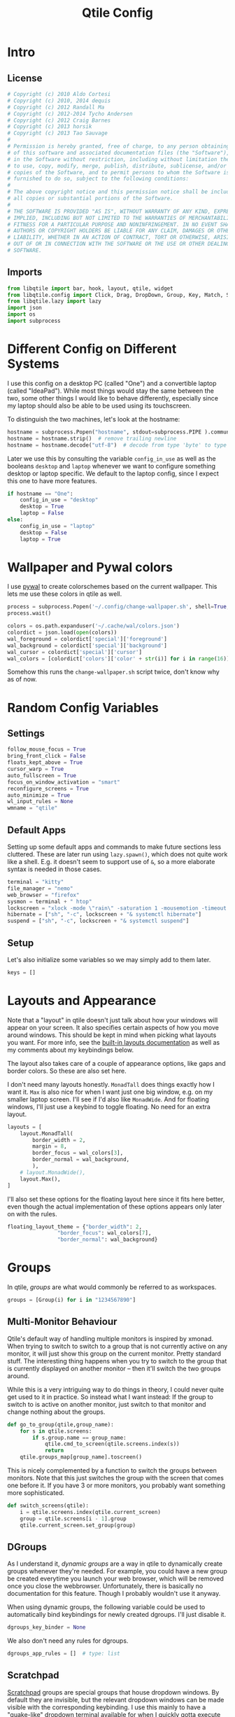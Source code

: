 #+title: Qtile Config
#+STARTUP: overview
#+PROPERTY: header-args:python :tangle config.py :cache yes :results silent
#+hugo_section: DesktopEnvironment
#+export_file_name: qtile
#+hugo_weight: 1

* Table of Contents :toc:noexport:
- [[#intro][Intro]]
  - [[#license][License]]
  - [[#imports][Imports]]
- [[#different-config-on-different-systems][Different Config on Different Systems]]
- [[#wallpaper-and-pywal-colors][Wallpaper and Pywal colors]]
- [[#random-config-variables][Random Config Variables]]
  - [[#settings][Settings]]
  - [[#default-apps][Default Apps]]
  - [[#setup][Setup]]
- [[#layouts-and-appearance][Layouts and Appearance]]
- [[#groups][Groups]]
  - [[#multi-monitor-behaviour][Multi-Monitor Behaviour]]
  - [[#dgroups][DGroups]]
  - [[#scratchpad][Scratchpad]]
- [[#keybindings][Keybindings]]
  - [[#navigation][Navigation]]
  - [[#layout][Layout]]
  - [[#modyfing-window-properties][Modyfing Window Properties]]
  - [[#ending-it-all][Ending It All]]
  - [[#starting-it-all][Starting It All]]
  - [[#groups-1][Groups]]
  - [[#scratchpads][Scratchpads]]
  - [[#media-and-system-keys][Media and System Keys]]
  - [[#mouse][Mouse]]
- [[#rules][Rules]]
  - [[#group-rules][Group Rules]]
  - [[#floating-rules][Floating Rules]]
  - [[#on-screen-keyboard][On Screen Keyboard]]
- [[#bar][Bar]]
- [[#autostart][Autostart]]
- [[#tangle-this-file][Tangle this file!]]

* Intro
** License
#+begin_src python
# Copyright (c) 2010 Aldo Cortesi
# Copyright (c) 2010, 2014 dequis
# Copyright (c) 2012 Randall Ma
# Copyright (c) 2012-2014 Tycho Andersen
# Copyright (c) 2012 Craig Barnes
# Copyright (c) 2013 horsik
# Copyright (c) 2013 Tao Sauvage
#
# Permission is hereby granted, free of charge, to any person obtaining a copy
# of this software and associated documentation files (the "Software"), to deal
# in the Software without restriction, including without limitation the rights
# to use, copy, modify, merge, publish, distribute, sublicense, and/or sell
# copies of the Software, and to permit persons to whom the Software is
# furnished to do so, subject to the following conditions:
#
# The above copyright notice and this permission notice shall be included in
# all copies or substantial portions of the Software.
#
# THE SOFTWARE IS PROVIDED "AS IS", WITHOUT WARRANTY OF ANY KIND, EXPRESS OR
# IMPLIED, INCLUDING BUT NOT LIMITED TO THE WARRANTIES OF MERCHANTABILITY,
# FITNESS FOR A PARTICULAR PURPOSE AND NONINFRINGEMENT. IN NO EVENT SHALL THE
# AUTHORS OR COPYRIGHT HOLDERS BE LIABLE FOR ANY CLAIM, DAMAGES OR OTHER
# LIABILITY, WHETHER IN AN ACTION OF CONTRACT, TORT OR OTHERWISE, ARISING FROM,
# OUT OF OR IN CONNECTION WITH THE SOFTWARE OR THE USE OR OTHER DEALINGS IN THE
# SOFTWARE.
#+end_src
** Imports
#+begin_src python
from libqtile import bar, hook, layout, qtile, widget
from libqtile.config import Click, Drag, DropDown, Group, Key, Match, ScratchPad, Screen
from libqtile.lazy import lazy
import json
import os
import subprocess
#+end_src
* Different Config on Different Systems
:PROPERTIES:
:ID:       8c71d595-75a1-40a4-a277-d61b7d8d271c
:END:
I use this config on a desktop PC (called "One") and a convertible laptop (called "IdeaPad"). While most things would stay the same between the two, some other things I would like to behave differently, especially since my laptop should also be able to be used using its touchscreen.

To distinguish the two machines, let's look at the hostname:
#+begin_src python
hostname = subprocess.Popen("hostname", stdout=subprocess.PIPE ).communicate()[0]
hostname = hostname.strip()  # remove trailing newline
hostname = hostname.decode("utf-8")  # decode from type 'byte' to type 'str'
#+end_src

Later we use this by consulting the variable =config_in_use= as well as the booleans =desktop= and =laptop= whenever we want to configure something desktop or laptop specific. We default to the laptop config, since I expect this one to have more features.
#+begin_src python
if hostname == "One":
    config_in_use = "desktop"
    desktop = True
    laptop = False
else:
    config_in_use = "laptop"
    desktop = False
    laptop = True
#+end_src

* Wallpaper and Pywal colors
I use [[https://github.com/dylanaraps/pywal][pywal]] to create colorschemes based on the current wallpaper. This lets me use these colors in qtile as well.
#+begin_src python
process = subprocess.Popen('~/.config/change-wallpaper.sh', shell=True, stdout=subprocess.PIPE)
process.wait()

colors = os.path.expanduser('~/.cache/wal/colors.json')
colordict = json.load(open(colors))
wal_foreground = colordict['special']['foreground']
wal_background = colordict['special']['background']
wal_cursor = colordict['special']['cursor']
wal_colors = [colordict['colors']['color' + str(i)] for i in range(16)]
#+end_src
Somehow this runs the =change-wallpaper.sh= script twice, don't know why as of now.
* Random Config Variables
** Settings
#+begin_src python
follow_mouse_focus = True
bring_front_click = False
floats_kept_above = True
cursor_warp = True
auto_fullscreen = True
focus_on_window_activation = "smart"
reconfigure_screens = True
auto_minimize = True
wl_input_rules = None
wmname = "qtile"
#+end_src
** Default Apps
Setting up some default apps and commands to make future sections less cluttered. These are later run using =lazy.spawn()=, which does not quite work like a shell. E.g. it doesn't seem to support use of ~&~, so a more elaborate syntax is needed in those cases.
#+begin_src python
terminal = "kitty"
file_manager = "nemo"
web_browser = "firefox"
sysmon = terminal + " htop"
lockscreen = "xlock -mode \"rain\" -saturation 1 -mousemotion -timeout 10 -password \"Password please.\""
hibernate = ["sh", "-c", lockscreen + "& systemctl hibernate"]
suspend = ["sh", "-c", lockscreen + "& systemctl suspend"]
#+end_src
** Setup
Let's also initialize some variables so we may simply add to them later.
#+begin_src python
keys = []
#+end_src
* Layouts and Appearance
Note that a "layout" in qtile doesn't just talk about how your windows will appear on your screen. It also specifies certain aspects of how you move around windows. This should be kept in mind when picking what layouts you want. For more info, see the [[https://docs.qtile.org/en/latest/manual/ref/layouts.html][built-in layouts documentation]] as well as my comments about my keybindings below.

The layout also takes care of a couple of appearance options, like gaps and border colors. So these are also set here.

I don't need many layouts honestly. ~MonadTall~ does things exactly how I want it. ~Max~ is also nice for when I want just one big window, e.g. on my smaller laptop screen. I'll see if I'd also like ~MonadWide~. And for floating windows, I'll just use a keybind to toggle floating. No need for an extra layout.
#+begin_src python
layouts = [
    layout.MonadTall(
        border_width = 2,
        margin = 8,
        border_focus = wal_colors[3],
        border_normal = wal_background,
        ),
    # layout.MonadWide(),
    layout.Max(),
]
#+end_src

I'll also set these options for the floating layout here since it fits here better, even though the actual implementation of these options appears only later on with the rules.
#+begin_src python
floating_layout_theme = {"border_width": 2,
                "border_focus": wal_colors[7],
                "border_normal": wal_background}
#+end_src
* Groups
In qtile, /groups/ are what would commonly be referred to as workspaces.
#+begin_src python
groups = [Group(i) for i in "1234567890"]
#+end_src
** Multi-Monitor Behaviour
Qtile's default way of handling multiple monitors is inspired by xmonad. When trying to switch to switch to a group that is not currently active on any monitor, it will just show this group on the current monitor. Pretty standard stuff. The interesting thing happens when you try to switch to the group that is currently displayed on another monitor -- then it'll switch the two groups around.

While this is a very intriguing way to do things in theory, I could never quite get used to it in practice. So instead what I want instead: If the group to switch to is active on another monitor, just switch to that monitor and change nothing about the groups.
#+begin_src python
def go_to_group(qtile,group_name):
    for s in qtile.screens:
        if s.group.name == group_name:
            qtile.cmd_to_screen(qtile.screens.index(s))
            return
    qtile.groups_map[group_name].toscreen()
#+end_src

This is nicely complemented by a function to switch the groups between monitors. Note that this just switches the group with the screen that comes one before it. If you have 3 or more monitors, you probably want something more sophisticated.
#+begin_src python
def switch_screens(qtile):
    i = qtile.screens.index(qtile.current_screen)
    group = qtile.screens[i - 1].group
    qtile.current_screen.set_group(group)
#+end_src
** DGroups
As I understand it, /dynamic groups/ are a way in qtile to dynamically create groups whenever they're needed. For example, you could have a new group be created everytime you launch your web browser, which will be removed once you close the webbrowser. Unfortunately, there is basically no documentation for this feature. Though I probably wouldn't use it anyway.

When using dynamic groups, the following variable could be used to automatically bind keybindings for newly created dgroups. I'll just disable it.
#+begin_src python
dgroups_key_binder = None
#+end_src
We also don't need any rules for dgroups.
#+begin_src python
dgroups_app_rules = []  # type: list
#+end_src
** Scratchpad
[[https://docs.qtile.org/en/latest/manual/config/groups.html#scratchpad-and-dropdown][Scratchpad]] groups are special groups that house dropdown windows. By default they are invisible, but the relevant dropdown windows can be made visible with the corresponding keybinding. I use this mainly to have a "quake-like" dropdown terminal available for when I quickly gotta execute some commands but don't want to leave the current workspace. Very convenient.
#+begin_src python
groups.append(ScratchPad("scratchpad", [
        DropDown("quake_term", terminal, height=0.4, width=.995, x=.0025, y=0, opacity=0.9, on_focus_lost_hide=False),
]))
#+end_src

* Keybindings
First of all, the most important keybinding. The modifier key. I use the super key, i.e. the "windows key".
#+begin_src python
mod = "mod4"
#+end_src
A list of available commands that can be bound to keys can be found [[https://docs.qtile.org/en/latest/manual/config/lazy.html][in the docs]].
** Navigation
Something worth mentioning that was unusual to me when first switching to qtile: Many of the functions bound below do different depending on which layout you are in. For example, in the ~Columns~ layout (used in the default config), you would use =lazy.layout.left()=, =lazy.layout.right()=, =lazy.layout.up()=, =lazy.layout.down()= to move the focus between windows, much like e.g. in i3. On the other hand, in the ~MonadTall~ layout, =lazy.layout.up()= and =lazy.layout.down()= suffice and just move the focus to the /previous/ or /next/ window, instead of actually depending on the geometry of where windows are placed on the screen. I much prefer the latter way of navigating my windows. If you prefer the former, will probably want to change a lot of these keybindings.
#+begin_src python
keys.extend([
    Key([mod], "j", lazy.layout.down(), desc="Move focus to next window"),
    Key([mod], "k", lazy.layout.up(), desc="Move focus to previous window"),
])
#+end_src

Now, for moving windows. As mentioned above, I only really need =shuffle_up= and =shuffle_down= to move windows back and forth, but it can't hurt to also have bindings for left and right.
#+begin_src python
keys.extend([
    Key([mod, "shift"], "h", lazy.layout.shuffle_left(), desc="Move window to the left"),
    Key([mod, "shift"], "l", lazy.layout.shuffle_right(), desc="Move window to the right"),
    Key([mod, "shift"], "j", lazy.layout.shuffle_down(), desc="Move window down"),
    Key([mod, "shift"], "k", lazy.layout.shuffle_up(), desc="Move window up"),
])
#+end_src

Finally, moving between monitors.
#+begin_src python
keys.extend([
    Key([mod, "control"], "j", lazy.next_screen(), desc="Move focus to next monitor"),
    Key([mod, "control"], "k", lazy.prev_screen(), desc="Move focus to previous monitor"),
])
#+end_src
** Layout
#+begin_src python
keys.append(Key([mod], "Tab", lazy.next_layout(), desc="Toggle between layouts"))
#+end_src
We also wanna be able to grow and shrink windows. With these bindings I can only control the size of the main window. If I e.g. have three windows in the second column, I have no binding to make the center one larger than the other two. But that's good enough for me.
#+begin_src python
keys.extend([
    Key([mod], "h", lazy.layout.shrink_main(), desc="Shrink window to the left"),
    Key([mod], "l", lazy.layout.grow_main(), desc="Shrink window to the right"),
    Key([mod], "n", lazy.layout.normalize(), desc="Reset all window sizes"),
    Key([mod], "s", lazy.function(switch_screens), desc="Switch the groups on the two screens"),
])
#+end_src
** Modyfing Window Properties
#+begin_src python
keys.extend([
    Key([mod], "f", lazy.window.toggle_fullscreen(), desc="Toggle fullscreen on the focused window",),
    Key([mod], "t", lazy.window.toggle_floating(), desc="Toggle floating on the focused window"),
    Key([mod], "m", lazy.window.toggle_minimize(), desc="Toggle Minimize Window"),
    Key([mod, "shift"], "m", lazy.window.unminimize_all(), desc="Unminimize all windows in group"),
])
#+end_src
** Ending It All
#+begin_src python
keys.extend([
    Key([mod, "shift"], "q", lazy.window.kill(), desc="Kill focused window"),
    Key([mod, "shift"], "r", lazy.reload_config(), desc="Reload the config"),
    Key([mod, "shift"], "e", lazy.shutdown(), desc="Shutdown Qtile"),
    Key([mod, "control"], "l", lazy.spawn(lockscreen), desc="Lock screen"),
    Key([mod, "control"], "h", lazy.spawn(hibernate), desc="Hibernate"),
    Key([mod, "control"], "s", lazy.spawn(suspend), desc="Suspend system"),
])
#+end_src
** Starting It All
#+begin_src python
keys.extend([
    Key([mod], "r", lazy.spawncmd(), desc="Spawn a command using a prompt widget"),
    Key([mod], "d", lazy.spawn("rofi -dpi -show drun -theme ~/.config/rofi/rofi.rasi"),
        desc="Spawn a command using a prompt widget"),

    Key([mod], "Return", lazy.spawn(terminal), desc="Launch terminal"),
    Key([mod, "shift"], "Return", lazy.spawn(file_manager), desc="Launch File Manager"),
    Key([mod], "w", lazy.spawn(web_browser), desc="Launch Web Browser"),
    Key([mod], "e", lazy.spawn("emacsclient -c"), desc="Launch Emacs"),

    Key(["control", "mod1"], "Delete", lazy.spawn(sysmon), desc="Launch System Monitor"),
    Key([mod], "Print", lazy.spawn("flameshot gui"), desc="Screenshot"),
])
#+end_src
** Groups
The following adds the keybindings for groups whose names are only one character long. This character will be used in the keybinding.

For example: If you have a group name that is "webbrowser", no keybinding will be set. If you want the first group ~i~ to be designated for surfing the web, set ~i.label~ to be "webbrowser", but leave ~i.name~ as ~1~.
#+begin_src python 
for i in groups:
    if len(i.name) == 1:
        keys.extend(
        [
                # mod1 + group number = switch to group
                Key(
                [mod],
                i.name,
                #lazy.group[i.name].toscreen(),      # the default behaviour
                lazy.function(go_to_group, i.name),  # my alternative function
                desc="Switch to group {}".format(i.name),
                ),
                # mod1 + shift + group number = switch to & move focused window to group
                Key(
                [mod, "shift"],
                i.name,
                lazy.window.togroup(i.name, switch_group=False),
                desc="Switch to & move focused window to group {}".format(i.name),
                ),
        ])
#+end_src
** Scratchpads
Keybindings for toggling dropdown windows defined [[*Scratchpad][above.]]
#+begin_src python
keys.extend([
        Key([mod, "control"], 'Return', lazy.group['scratchpad'].dropdown_toggle('quake_term')),
        ])
#+end_src
** Media and System Keys
#+begin_src python
keys.extend([
    Key([], "XF86AudioRaiseVolume", lazy.spawn("amixer -D pulse sset Master 5%+"), desc="Raise Volume by 5%"),
    Key([], "XF86AudioLowerVolume", lazy.spawn("amixer -D pulse sset Master 5%-"), desc="Lower Volume by 5%"),
    Key([], "XF86AudioMute", lazy.spawn("amixer -D pulse set Master 1+ toggle"), desc="Toggle Mute Audio"),
    Key([], "XF86AudioNext", lazy.spawn("mpc next"), desc="Music Next"),
    Key([], "XF86AudioPrev", lazy.spawn("mpc prev"), desc="Music Previous"),
    Key([], "XF86AudioPlay", lazy.spawn("mpc toggle"), desc="Play/Pause Music"),
    Key([], "XF86AudioMicMute", lazy.spawn("amixer set Capture toggle"), desc="Toggle Mute Microphone"),
    Key([], "XF86MonBrightnessUp", lazy.spawn("light -A 10"), desc="Increase Brightness by 10%"),
    Key([], "XF86MonBrightnessDown", lazy.spawn("light -U 10"), desc="Decrease Brightness by 10%"),
])
#+end_src
** Mouse
Even though I'm a big fan of using the keyboard for almost everything, for floating windows a mouse is just sometimes more convenient.
#+begin_src python
mouse = [
    Drag([mod], "Button1", lazy.window.set_position_floating(), start=lazy.window.get_position()),
    Drag([mod], "Button3", lazy.window.set_size_floating(), start=lazy.window.get_size()),
    Click([mod], "Button2", lazy.window.bring_to_front()),
]
#+end_src
Unfortunately [[https://github.com/qtile/qtile/issues/855][it seems like]] resizing /tiling/ windows with mouse is not really implemented into qtile yet. Oh well, there's worse things.
* Rules
** Group Rules
Rules that assign certain applications to certain groups. Keep in mind that python lists start at 0, so the numbers here have to be off by one.
#+begin_src python
groups[8].matches = [Match(wm_class = "discord", title = "Discord Updater")]
groups[8].spawn = "discord"

groups[9].matches = [Match(wm_class = "spotify")]
#+end_src
** Floating Rules
#+begin_src python
floating_layout = layout.Floating(**floating_layout_theme,
    float_rules=[
        # Run the utility of `xprop` to see the wm class and name of an X client.
        *layout.Floating.default_float_rules,
        Match(wm_class="confirmreset"),  # gitk
        Match(wm_class="makebranch"),  # gitk
        Match(wm_class="maketag"),  # gitk
        Match(wm_class="ssh-askpass"),  # ssh-askpass
        Match(title="branchdialog"),  # gitk
        Match(title="pinentry"),  # GPG key password entry
    ],
)
#+end_src
** On Screen Keyboard
On my convertible laptop, I use [[https://archlinux.org/packages/extra/x86_64/onboard/][Onboard]] as an onscreen keyboard. It has a neat autoshow feature as well as the ability to shrink other windows to accommodate the keyboard. Only trouble is that it sometimes ends up behind other floating windows. The following hook brings Onboard to the front every time it appears.
#+begin_src python
if laptop:
        @hook.subscribe.client_managed
        def onboard_in_front(client):
                if client.name == "Onboard":
                        client.bring_to_front()
#+end_src
* Bar
Default settings for all widgets.
#+begin_src python
widget_defaults = dict(
    font="Ubuntu Nerd Font",
    fontsize=15,
    padding=3,
)
extension_defaults = widget_defaults.copy()
#+end_src

The following is the widget list for my bar (aka. panel). First we prepare the widget list, where some options depend on [[id:8c71d595-75a1-40a4-a277-d61b7d8d271c][desktop vs. laptop]] use. The system tray widget is only allowed to be used once, so we need to create two widget lists for two screens: One with the systray, and one without it.
#+begin_src python
def init_widget_list(with_systray):
        widget_list = [
                        widget.GroupBox(
                                highlight_method = 'line',
                                disable_drag = True,
                                font = "K2D ExtraBold",
                                hide_unused = False,
                                highlight_color = ['151515C0','303030C0'], # background gradient
                                inactive = '505050', # font color
                                this_current_screen_border = wal_colors[1],
                                this_screen_border = wal_colors[1],
                                other_current_screen_border = wal_colors[7],
                                other_screen_border = wal_colors[7],
                                urgent_alert_method = 'line',
                                urgent_border = 'FF0000',
                                urgent_text = '000000',
                                use_mouse_wheel = False,

                                padding_x = 8 if laptop else None,
                                fontsize = 18 if laptop else 15,
                        ),
                        widget.Prompt(),
                        widget.Chord(
                                chords_colors={
                                        "launch": ("#ff0000", "#ffffff"),
                                },
                                name_transform=lambda name: name.upper(),
                        ),
                        widget.Spacer(),
                        widget.TaskList(
                                highlight_method = 'border',
                                border = wal_colors[3],
                                borderwidth = 2,
                                unfocused_border = None,
                                max_title_width = 250,
                                markup_minimized = "<i>({})</i>",
                                markup_maximized = "<b>{}</b>",
                                txt_floating = "🗗 ",
                                txt_maximized = "🗖 ",
                                txt_minimized = "🗕 ",
                                foreground = 'ffffff', # font color
                                width = bar.CALCULATED,
                                margin_y = 6,
                                icon_size = 35
                        ),
                        widget.Spacer(),
                        widget.WidgetBox(
                                close_button_location = 'right',
                                start_opened = False,
                                text_closed = '󰝡',
                                text_open = '󰝠',
                                fontsize = 20,
                                widgets=[widget.Systray(padding = 8)],
                                padding = 0,
                        ),
                        widget.Clock(
                                format="%H:%M, %A %-d. %B %Y",
                                update_interval = 1.0,
                                padding = 9,
                        ),
                        widget.BatteryIcon(
                                update_interval = 60,
                                theme_path = "~/.config/qtile/icons",
                                scale = 1.05,
                                padding = 0,
                        ),
                        widget.Battery(
                                update_interval = 60,
                                charge_char = "",
                                discharge_char = "",
                                format = "{percent:2.0%} / {hour:d}:{min:02d}h",
                                hide_threshold = None,
                                low_foreground = 'FF0000',
                                low_percentage = 0.11,
                                notify_below = 0.11,
                                notification_timeout = 0,
                                padding = 0,
                        ),
                        widget.CurrentLayoutIcon(
                                scale = 0.5,
                                padding = 9,
                        ),
                ]
        if not with_systray:
                widget_list.pop(-5) # systray is third to last widget
        if config_in_use == "desktop":
                widget_list.pop(-3) # remove battery and battery icon
                widget_list.pop(-2)
                # it's important that we pop things in ascending order
        return widget_list
#+end_src

Now we package these into bars.
#+begin_src python
my_bars = [bar.Bar(
            init_widget_list(with_systray),
            size = 40,
            background = '#00000066', # transparent background
            opacity = 1, # but no transparency of widgets
            border_width = 0,
            reserve = True,
        ) for with_systray in [True, False]]
#+end_src

And finally, we put these on the screens.
#+begin_src python
screens = [
    Screen(top=my_bars[0]),
    Screen(top=my_bars[1]),
]
#+end_src
* Autostart
Things are simpler if autostart is handled by a shell script rather than python. But by the power of org-babel, I can create this script from this org document!
#+begin_src bash :tangle autostart.sh
#!/bin/bash

dunst &
picom -b --dbus &
blueman-applet &
dropbox start &
keepassxc &
nm-applet &
emacs --daemon &
touchegg &
setxkbmap de -variant nodeadkeys &
onboard &
#+end_src
Setting the keyboard layout is a workaround for a bug in Onboard that will change the layout of the on-screen keyboard while typing (cf. [[https://www.reddit.com/r/linuxmint/comments/qonjkc/onboard_virtual_keyboard_switches_layout_while/][here]] and [[https://www.antixforum.com/forums/topic/onboard-does-not-work-with-azerty-keyboard/][here]])

The hook causes the ~autostart.sh~ script to be executed once at startup.
#+begin_src python
@hook.subscribe.startup_once
def autostart():
    home = os.path.expanduser('~/.config/qtile/autostart.sh')
    subprocess.Popen([home])
#+end_src


* Tangle this file!

Tangle on save? This hook will ask you after every save.

;; Local Variables:
;; eval: (add-hook 'after-save-hook (lambda ()(if (y-or-n-p "Tangle?")(org-babel-tangle))) nil t)
;; End:
